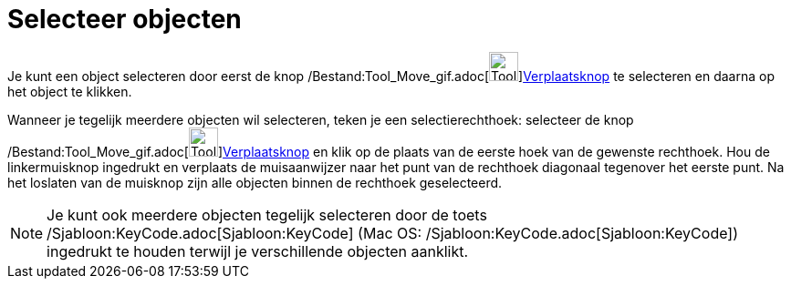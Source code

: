 = Selecteer objecten
ifdef::env-github[:imagesdir: /nl/modules/ROOT/assets/images]

Je kunt een object selecteren door eerst de knop /Bestand:Tool_Move_gif.adoc[image:Tool_Move.gif[Tool
Move.gif,width=32,height=32]]xref:/Verplaatsknop.adoc[Verplaatsknop] te selecteren en daarna op het object te klikken.

Wanneer je tegelijk meerdere objecten wil selecteren, teken je een selectierechthoek: selecteer de knop
/Bestand:Tool_Move_gif.adoc[image:Tool_Move.gif[Tool
Move.gif,width=32,height=32]]xref:/Verplaatsknop.adoc[Verplaatsknop] en klik op de plaats van de eerste hoek van de
gewenste rechthoek. Hou de linkermuisknop ingedrukt en verplaats de muisaanwijzer naar het punt van de rechthoek
diagonaal tegenover het eerste punt. Na het loslaten van de muisknop zijn alle objecten binnen de rechthoek
geselecteerd.

[NOTE]
====

Je kunt ook meerdere objecten tegelijk selecteren door de toets /Sjabloon:KeyCode.adoc[Sjabloon:KeyCode] (Mac OS:
/Sjabloon:KeyCode.adoc[Sjabloon:KeyCode]) ingedrukt te houden terwijl je verschillende objecten aanklikt.

====

